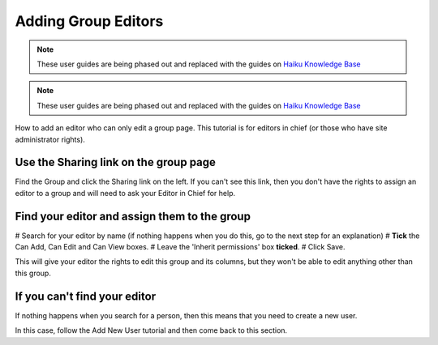 
Adding Group Editors
======================================================================================================

.. note:: These user guides are being phased out and replaced with the guides on `Haiku Knowledge Base <https://fry-it.atlassian.net/wiki/display/HKB/Haiku+Knowledge+Base>`_


.. note:: These user guides are being phased out and replaced with the guides on `Haiku Knowledge Base <https://fry-it.atlassian.net/wiki/display/HKB/Haiku+Knowledge+Base>`_


How to add an editor who can only edit a group page. This tutorial is for editors in chief (or those who have site administrator rights). 	

Use the Sharing link on the group page
-------------------------------------------------------------------------------------------

.. image:: images/Adding_Group_Editors/media_1404125408911.png
   :align: center
   

Find the Group and click the Sharing link on the left. If you can't see this link, then you don't have the rights to assign an editor to a group and will need to ask your Editor in Chief for help.


Find your editor and assign them to the group
-------------------------------------------------------------------------------------------

.. image:: images/Adding_Group_Editors/media_1404125484208.png
   :align: center
   


# Search for your editor by name (if nothing happens when you do this, go to the next step for an explanation)
# **Tick** the Can Add, Can Edit and Can View boxes.
# Leave the 'Inherit permissions' box **ticked**.
# Click Save.

This will give your editor the rights to edit this group and its columns, but they won't be able to edit anything other than this group.


If you can't find your editor
-------------------------------------------------------------------------------------------

.. image:: images/Adding_Group_Editors/media_1404125526962.png
   :align: center
   

If nothing happens when you search for a person, then this means that you need to create a new user. 

In this case, follow the Add New User tutorial and then come back to this section.



